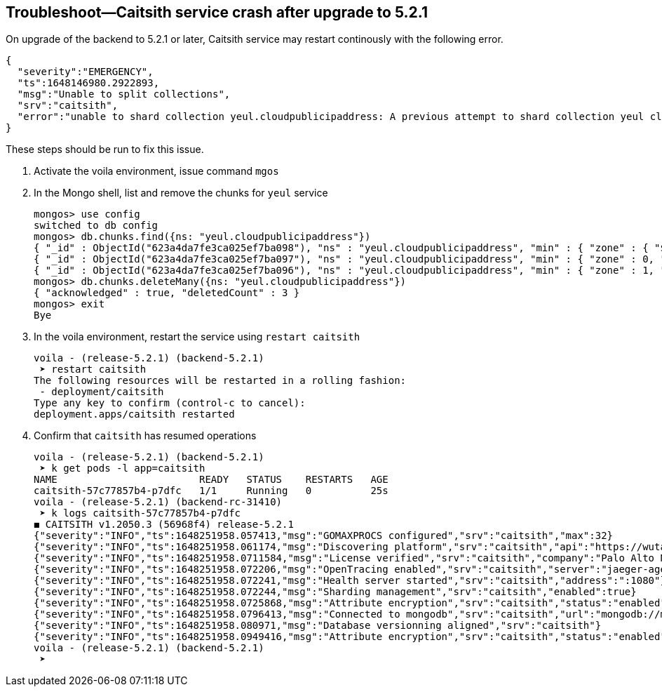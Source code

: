 :topic_type: task
[.task]
== Troubleshoot—Caitsith service crash after upgrade to 5.2.1
On upgrade of the backend to 5.2.1 or later, Caitsith service may restart continously with the following error.
[source, json]
----
{
  "severity":"EMERGENCY",
  "ts":1648146980.2922893,
  "msg":"Unable to split collections",
  "srv":"caitsith",
  "error":"unable to shard collection yeul.cloudpublicipaddress: A previous attempt to shard collection yeul cloudpublicipaddress failed after writing some initial chunks to config.chunks. Please manually delete the partially written chunks for collection yeul.cloudpublicipaddress from config.chunks"
}
----
These steps should be run to fix this issue.
[.procedure]
. Activate the voila environment, issue command `mgos`
. In the Mongo shell, list and remove the chunks for `yeul` service
+
[source, shell]
----
mongos> use config
switched to db config
mongos> db.chunks.find({ns: "yeul.cloudpublicipaddress"})
{ "_id" : ObjectId("623a4da7fe3ca025ef7ba098"), "ns" : "yeul.cloudpublicipaddress", "min" : { "zone" : { "$minKey" : 1 }, "zhash" : { "$minKey" : 1 } }, "max" : { "zone" : 0, "zhash" : { "$minKey" : 1 } }, "shard" : "reports-z1-0", "lastmod" : Timestamp(1, 0), "lastmodEpoch" : ObjectId("623a4d9f59173339ee3477e4"), "history" : [ { "validAfter" : Timestamp(1647988127, 56), "shard" : "reports-z1-0" } ] }
{ "_id" : ObjectId("623a4da7fe3ca025ef7ba097"), "ns" : "yeul.cloudpublicipaddress", "min" : { "zone" : 0, "zhash" : { "$minKey" : 1 } }, "max" : { "zone" : 1, "zhash" : { "$maxKey" : 1 } }, "shard" : "shard-z0-0", "lastmod" : Timestamp(1, 1), "lastmodEpoch" : ObjectId("623a4d9f59173339ee3477e4"), "history" : [ { "validAfter" : Timestamp(1647988127, 56), "shard" : "shard-z0-0" } ] }
{ "_id" : ObjectId("623a4da7fe3ca025ef7ba096"), "ns" : "yeul.cloudpublicipaddress", "min" : { "zone" : 1, "zhash" : { "$maxKey" : 1 } }, "max" : { "zone" : { "$maxKey" : 1 }, "zhash" : { "$maxKey" : 1 } }, "shard" : "shard-z0-0", "lastmod" : Timestamp(1, 2), "lastmodEpoch" : ObjectId("623a4d9f59173339ee3477e4"), "history" : [ { "validAfter" : Timestamp(1647988127, 56), "shard" : "shard-z0-0" } ] }
mongos> db.chunks.deleteMany({ns: "yeul.cloudpublicipaddress"})
{ "acknowledged" : true, "deletedCount" : 3 }
mongos> exit
Bye
----
. In the voila environment, restart the service using `restart caitsith`
+
[source, shell]
----
voila - (release-5.2.1) (backend-5.2.1)
 ➤ restart caitsith
The following resources will be restarted in a rolling fashion:
 - deployment/caitsith
Type any key to confirm (control-c to cancel):
deployment.apps/caitsith restarted
----
. Confirm that `caitsith` has resumed operations
+
[source, shell]
----
voila - (release-5.2.1) (backend-5.2.1)
 ➤ k get pods -l app=caitsith
NAME                        READY   STATUS    RESTARTS   AGE
caitsith-57c77857b4-p7dfc   1/1     Running   0          25s
voila - (release-5.2.1) (backend-rc-31410)
 ➤ k logs caitsith-57c77857b4-p7dfc
◼︎ CAITSITH v1.2050.3 (56968f4) release-5.2.1
{"severity":"INFO","ts":1648251958.057413,"msg":"GOMAXPROCS configured","srv":"caitsith","max":32}
{"severity":"INFO","ts":1648251958.061174,"msg":"Discovering platform","srv":"caitsith","api":"https://wutai-internal"}
{"severity":"INFO","ts":1648251958.0711584,"msg":"License verified","srv":"caitsith","company":"Palo Alto Networks, Inc","enforcers":-1,"pus":-1,"exp":"16 Jun 24 04:09 UTC"}
{"severity":"INFO","ts":1648251958.072206,"msg":"OpenTracing enabled","srv":"caitsith","server":"jaeger-agent:6831"}
{"severity":"INFO","ts":1648251958.072241,"msg":"Health server started","srv":"caitsith","address":":1080"}
{"severity":"INFO","ts":1648251958.072244,"msg":"Sharding management","srv":"caitsith","enabled":true}
{"severity":"INFO","ts":1648251958.0725868,"msg":"Attribute encryption","srv":"caitsith","status":"enabled"}
{"severity":"INFO","ts":1648251958.0796413,"msg":"Connected to mongodb","srv":"caitsith","url":"mongodb://mongodb-shard-router-0.mongodb-shard-router,mongodb-shard-router-1.mongodb-shard-router,mongodb-shard-router-2.mongodb-shard-router?authMechanism=MONGODB-X509","db":"caitsith"}
{"severity":"INFO","ts":1648251958.080971,"msg":"Database versionning aligned","srv":"caitsith"}
{"severity":"INFO","ts":1648251958.0949416,"msg":"Attribute encryption","srv":"caitsith","status":"enabled"}
voila - (release-5.2.1) (backend-5.2.1)
 ➤
----
